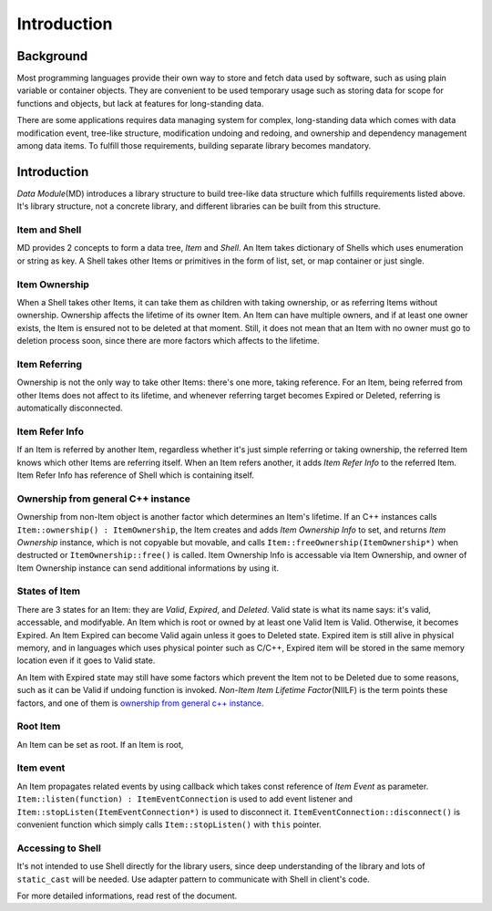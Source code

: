 .. _introduction:

Introduction
====================

Background
--------------
Most programming languages provide their own way to store and fetch data
used by software, such as using plain variable or container objects.
They are convenient to be used temporary usage such as storing data for
scope for functions and objects, but lack at features for long-standing
data.

There are some applications requires data managing system for complex,
long-standing data which comes with data modification event, tree-like
structure, modification undoing and redoing, and ownership and dependency
management among data items. To fulfill those requirements, building
separate library becomes mandatory.

Introduction
-------------------
*Data Module*\ (MD) introduces a library structure to build tree-like data
structure which fulfills requirements listed above. It's library structure,
not a concrete library, and different libraries can be built from this
structure.

.. image:: image_1.png

Item and Shell
%%%%%%%%%%%%%%%%%%%%%%
MD provides 2 concepts to form a data tree, *Item* and *Shell*. An Item takes
dictionary of Shells which uses enumeration or string as key. A Shell takes
other Items or primitives in the form of list, set, or map container or just
single.

Item Ownership
%%%%%%%%%%%%%%%%%%%%%
When a Shell takes other Items, it can take them as children with taking
ownership, or as referring Items without ownership. Ownership affects the
lifetime of its owner Item. An Item can have multiple owners, and if at
least one owner exists, the Item is ensured not to be deleted at that moment.
Still, it does not mean that an Item with no owner must go to deletion
process soon, since there are more factors which affects to the lifetime.

Item Referring
%%%%%%%%%%%%%%%%%%%%%%%%%
Ownership is not the only way to take other Items: there's one more, taking
reference. For an Item, being referred from other Items does not affect to
its lifetime, and whenever referring target becomes Expired or Deleted,
referring is automatically disconnected.

Item Refer Info
%%%%%%%%%%%%%%%%%%%%%%%
If an Item is referred by another Item, regardless whether it's just simple
referring or taking ownership, the referred Item knows which other Items
are referring itself. When an Item refers another, it adds *Item Refer Info*
to the referred Item. Item Refer Info has reference of Shell which is
containing itself.

.. _ownership from general c++ instance:

Ownership from general C++ instance
%%%%%%%%%%%%%%%%%%%%%%%%%%%%%%%%%%%%%%%
Ownership from non-Item object is another factor which determines an Item's
lifetime. If an C++ instances calls ``Item::ownership() : ItemOwnership``,
the Item creates and adds *Item Ownership Info* to set, and returns
*Item Ownership* instance, which is not copyable but movable, and calls
``Item::freeOwnership(ItemOwnership*)`` when destructed or
``ItemOwnership::free()`` is called. Item Ownership Info is accessable via
Item Ownership, and owner of Item Ownership instance can send additional
informations by using it.

States of Item
%%%%%%%%%%%%%%%%%%%%%%%%%%%%%%
There are 3 states for an Item: they are *Valid*, *Expired*, and *Deleted*.
Valid state is what its name says: it's valid, accessable, and modifyable.
An Item which is root or owned by at least one Valid Item is Valid. Otherwise,
it becomes Expired. An Item Expired can become Valid again unless it goes to
Deleted state.
Expired item is still alive in physical memory, and
in languages which uses physical pointer such as C/C++, Expired item will be
stored in the same memory location even if it goes to Valid state.

An Item with Expired state may still have some factors which prevent the
Item not to be Deleted due to some reasons, such as it can be Valid if
undoing function is invoked. *Non-Item Item Lifetime Factor*\ (NIILF)
is the term points these factors, and one of them is
`ownership from general c++ instance`_. 

Root Item
%%%%%%%%%%%%%%%%%%%%%%%%%%%%
An Item can be set as root. If an Item is root,

Item event
%%%%%%%%%%%%%%%%%%%%
An Item propagates related events by using callback which takes
const reference of *Item Event* as parameter.
``Item::listen(function) : ItemEventConnection`` is used to add event listener
and ``Item::stopListen(ItemEventConnection*)`` is used to disconnect it.
``ItemEventConnection::disconnect()`` is convenient function which simply
calls ``Item::stopListen()`` with ``this`` pointer.

Accessing to Shell
%%%%%%%%%%%%%%%%%%%%%%%%%%
It's not intended to use Shell directly for the library users, since
deep understanding of the library and lots of ``static_cast`` will be
needed. Use adapter pattern to communicate with Shell in client's code.

For more detailed informations, read rest of the document.
